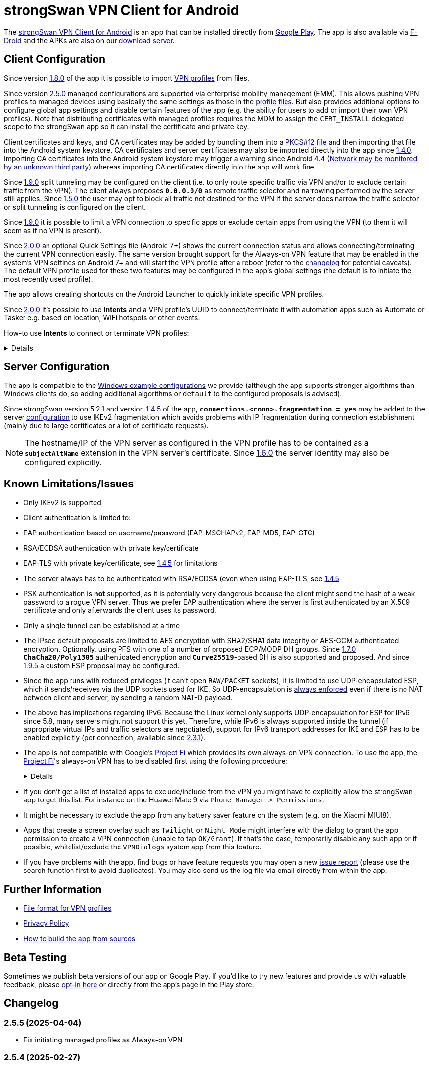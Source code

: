 = strongSwan VPN Client for Android

:PLAY:      https://play.google.com/
:PLAYSTORE: {PLAY}store/apps/details?id=org.strongswan.android
:PLAYTEST:  {PLAY}apps/testing/org.strongswan.android
:FDROID:    https://f-droid.org/en/packages/org.strongswan.android/
:DOWNLOAD:  https://download.strongswan.org/Android/
:GITHUB:    https://github.com/strongswan/strongswan
:GOOGLE:    https://code.google.com/p/android/issues/detail?id=62644
:TRACKER:   https://issuetracker.google.com/issues
:A14ISSUE:  https://issuetracker.google.com/issues/305035828
:PROJECTFI: https://fi.google.com
:SAF:       https://developer.android.com/guide/topics/providers/document-provider.html
:BLOG:      https://strongswan.org/blog
:IETF:      https://datatracker.ietf.org/doc/html
:RFC4739:   {IETF}/rfc4739

The {PLAYSTORE}[strongSwan VPN Client for Android] is an app that can be installed
directly from {PLAYSTORE}[Google Play]. The app is also available via
{FDROID}[F-Droid] and the APKs are also on our {DOWNLOAD}[download server].

== Client Configuration

Since version xref:#_1_8_0_2017_01_20[1.8.0] of the app it is possible to import
xref:./androidVpnClientProfiles.adoc[VPN profiles] from files.

Since version xref:#_2_5_0_2024_02_22[2.5.0] managed configurations are
supported via enterprise mobility management (EMM). This allows pushing VPN
profiles to managed devices using basically the same settings as those in the
xref:./androidVpnClientProfiles.adoc[profile files]. But also provides additional
options to configure global app settings and disable certain features of the app
(e.g. the ability for users to add or import their own VPN profiles). Note that
distributing certificates with managed profiles requires the MDM to assign the
`CERT_INSTALL` delegated scope to the strongSwan app so it can install the
certificate and private key.

Client certificates and keys, and CA certificates may be added by bundling them
into a xref:pki/pkiQuickstart.adoc#_pkcs12_container[PKCS#12 file] and then
importing that file into the Android system keystore. CA certificates and server
certificates may also be imported directly into the app since
xref:#_1_4_0_2014_07_22[1.4.0].
Importing CA certificates into the Android system keystore may trigger a warning
since Android 4.4 ({GOOGLE}[Network may be monitored by an unknown third party])
whereas importing CA certificates directly into the app will work fine.

Since xref:#_1_9_0_2017_07_03[1.9.0] split tunneling may be configured on the
client (i.e. to only route specific traffic via VPN and/or to exclude certain
traffic from the VPN). The client always proposes `*0.0.0.0/0*` as remote traffic
selector and narrowing performed by the server still applies.
Since xref:#_1_5_0_2015_07_28[1.5.0] the user may opt to block all traffic not
destined for the VPN if the server does narrow the traffic selector or split
tunneling is configured on the client.

Since xref:#_1_9_0_2017_07_03[1.9.0] it is possible to limit a VPN connection to
specific apps or exclude certain apps from using the VPN (to them it will seem as
if no VPN is present).

Since xref:#_2_0_0_2018_07_03[2.0.0] an optional Quick Settings tile (Android 7+)
shows the current connection status and allows connecting/terminating the current
VPN connection easily. The same version brought support for the Always-on VPN
feature that may be enabled in the system's VPN settings on Android 7+ and will
start the VPN profile after a reboot (refer to the
xref:#_2_0_0_2018_07_03[changelog] for potential caveats). The default VPN profile
used for these two features may be configured in the app's global settings (the
default is to initiate the most recently used profile).

The app allows creating shortcuts on the Android Launcher to quickly initiate
specific VPN profiles.

Since xref:#_2_0_0_2018_07_03[2.0.0] it's possible to use *Intents* and a VPN
profile's UUID to connect/terminate it with automation apps such as Automate or
Tasker e.g. based on location, WiFi hotspots or other events.

How-to use *Intents* to connect or terminate VPN profiles:
[%collapsible]
====
The UUID required for this can be found at the bottom of the advanced settings
when editing a profile and may be copied from there.

The Intents are meant to start an *Activity*, so be sure to select the
appropriate block in Automate ("App start") or "Target" in Tasker.

To connect a profile, use the following information in the Intent:

* `*Package*: org.strongswan.android`

* `*Action*: org.strongswan.android.action.START_PROFILE`

* `*Extras*`:
** `*org.strongswan.android.VPN_PROFILE_UUID*`: UUID of the profile to start +
    (a string that looks like this: `7b21d354-52ed-4c14-803a-a3370f575405`)

To disconnect the profile, use the following information in the Intent:

* `*Package*: org.strongswan.android`

* `*Action*: org.strongswan.android.action.DISCONNECT`

* `*Extras*`:
** `*org.strongswan.android.VPN_PROFILE_UUID*`: UUID of the profile to disconnect

NOTE: If no profile ID is passed or it doesn't match the ID of the currently
      connected profile, a dialog is shown that asks confirmation from the user
      to disconnect the currently connected profile.
====

== Server Configuration

The app is compatible to the xref:interop/windowsClients.adoc[Windows example configurations]
we provide (although the app supports stronger algorithms than Windows clients
do, so adding additional algorithms or `default` to the configured proposals is
advised).

Since strongSwan version 5.2.1 and version xref:#_1_4_5_2014_11_06[1.4.5] of the
app, `*connections.<conn>.fragmentation = yes*` may be added to the server
xref:swanctl/swanctlConf.adoc[configuration] to use IKEv2 fragmentation which
avoids problems with IP fragmentation during connection establishment (mainly due
to large certificates or a lot of certificate requests).

NOTE: The hostname/IP of the VPN server as configured in the VPN profile has to
      be contained as a `*subjectAltName*` extension in the VPN server's
      certificate. Since xref:#_1_6_0_2016_05_02[1.6.0] the server identity may
      also be configured explicitly.

== Known Limitations/Issues

 * Only IKEv2 is supported

 * Client authentication is limited to:
   * EAP authentication based on username/password (EAP-MSCHAPv2, EAP-MD5, EAP-GTC)
   * RSA/ECDSA authentication with private key/certificate
   * EAP-TLS with private key/certificate, see xref:#_1_4_5_2014_11_06[1.4.5]
     for limitations

 * The server always has to be authenticated with RSA/ECDSA (even when using
   EAP-TLS, see xref:#_1_4_5_2014_11_06[1.4.5]

 * PSK authentication is *not* supported, as it is potentially very dangerous
   because the client might send the hash of a weak password to a rogue VPN server.
   Thus we prefer EAP authentication where the server is first authenticated by
   an X.509 certificate and only afterwards the client uses its password.

 * Only a single tunnel can be established at a time

 * The IPsec default proposals are limited to AES encryption with SHA2/SHA1 data
   integrity or AES-GCM authenticated encryption. Optionally, using PFS with one
   of a number of proposed ECP/MODP DH groups. Since xref:#_1_7_0_2016_12_08[1.7.0]
   `*ChaCha20/Poly1305*` authenticated encryption and `*Curve25519*`-based DH is
   also supported and proposed. And since xref:#_1_9_5_2017_11_17[1.9.5] a custom
   ESP proposal may be configured.

 * Since the app runs with reduced privileges (it can't open `RAW/PACKET` sockets),
   it is limited to use UDP-encapsulated ESP, which it sends/receives via the UDP
   sockets used for IKE. So UDP-encapsulation is
   xref:features/natTraversal.adoc#_udp_encapsulation_of_esp[always enforced] even
   if there is no NAT between client and server, by sending a random NAT-D payload.

 * The above has implications regarding IPv6. Because the Linux kernel only
   supports UDP-encapsulation for ESP for IPv6 since 5.8, many servers might not
   support this yet.  Therefore, while IPv6 is always supported inside the
   tunnel (if appropriate virtual IPs and traffic selectors are negotiated),
   support for IPv6 transport addresses for IKE and ESP has to be enabled
   explicitly (per connection, available since xref:#_2_3_1_2020_10_29[2.3.1]).

 * The app is not compatible with Google's {PROJECTFI}[Project Fi] which provides
   its own always-on VPN connection. To use the app, the {PROJECTFI}[Project Fi]'s
   always-on VPN has to be disabled first using the following procedure:
+
[%collapsible]
====
** In `Settings` click `Google`
** Click `Network`
** Turn off the `Wi-Fi Assistant` setting
** Restart the device
----
Then turn off the always-on VPN connection:
----
** In `Settings` click `More` under `Wireless & Networks`
** Click `VPN`
** Click the gear next to the `Wi-Fi Assistant`
** Make sure `Always On` is not active
====

 * If you don't get a list of installed apps to exclude/include from the VPN you
   might have to explicitly allow the strongSwan app to get this list. For instance
   on the Huawei Mate 9 via `Phone Manager > Permissions`.

 * It might be necessary to exclude the app from any battery saver feature on the
    system (e.g. on the Xiaomi MIUI8).

 * Apps that create a screen overlay such as `Twilight` or `Night Mode` might
   interfere with the dialog to grant the app permission to create a VPN connection
   (unable to tap `OK/Grant`). If that's the case, temporarily disable any such app
   or if possible, whitelist/exclude the `VPNDialogs` system app from this feature.

 * If you have problems with the app, find bugs or have feature requests you may
   open a new {GITHUB}/issues[issue report] (please use the search function first
   to avoid duplicates). You may also send us the log file via email directly from
   within the app.

== Further Information

* xref:./androidVpnClientProfiles.adoc[File format for VPN profiles]

* xref:./androidVpnClientPrivacyPolicy.adoc[Privacy Policy]

* xref:./androidVpnClientBuild.adoc[How to build the app from sources]

== Beta Testing

Sometimes we publish beta versions of our app on Google Play. If you'd like to try
new features and provide us with valuable feedback, please {PLAYTEST}[opt-in here]
or directly from the app's page in the Play store.

== Changelog

=== 2.5.5 (2025-04-04)

* Fix initiating managed profiles as Always-on VPN

=== 2.5.4 (2025-02-27)

* Fix reauthentication and roaming between networks (when MOBIKE isn't available)
  by explicitly disabling make-before-break reauthentication, which the app
  currently can't handle

=== 2.5.3 (2025-02-20)

* Add support for distributing passwords in managed profiles
* Add support for importing xref:./androidVpnClientProfiles.adoc[profile files]
  with passwords (a warning is displayed to remind users that the file contains
  the password in cleartext)
* Fix a crash when editing the password of a managed profile
* Fix a crash when re-importing an already existing profile from a file
* Fix some deprecation warnings

=== 2.5.2 (2024-08-06)

* Increased target SDK to Android 14 and fixed compatibility issues
* Due to {A14ISSUE}[a bug in Android 14+], a new permission (`SYSTEM_ALERT_WINDOW`)
  is necessary to start a VPN profile in the background from the status tile. If
  necessary, the app opens the settings dialog where users have to search the
  app and then grant the permission manually (Google disabled the possibility
  to directly ask for this permission some versions ago)
* Fix a crash when listing installed apps for new profiles

=== 2.5.1 (2024-02-26)

* Fix for existing shortcuts and automation via Intents

=== 2.5.0 (2024-02-22)

* Support for managed configurations via enterprise mobility management (EMM)

=== 2.4.2 (2023-08-29)

* Increased target SDK to Android 13 and ask for permission to show status notification
* Enable hardware acceleration in OpenSSL
* Use a more stable approach to determine source IP

=== 2.4.1 (2023-02-17)

* Changed the order of KE methods so that `ecp256` is again proposed first and
  in the KE payload instead of `curve25519`. This avoids issues with Zyxel
  Firewalls that can't handle KE payloads with an identifier larger than
  21 (`ecp521`) -- the identifier for `curve25519` is 31 -- and just silently
  drop such IKE_SA_INIT requests.

=== 2.4.0 (2023-02-13)

* Switched from BoringSSL to OpenSSL, which adds the following algorithms:
  Curve448 ECDH, AES-CCM, Camellia (CBC/CTR/XCBC), SHA-3 (HMAC/PKCS#1)

* Fixed an issue that caused file descriptor leaks when fetching OCSP/CRLs

* Improved translation for simplified Chinese

* Correctly included Ukrainian translation

* Increased minimum SDK version to 21 (Android 5.0)

=== 2.3.3 (2021-07-13)

* Adds a button to install user certificates (newer Android releases don't provide
  one in the selection dialog anymore - if no certs are installed, the dialog
  doesn't even show up).

* DNS servers are now explicitly applied whenever a TUN device is created (instead
  of only when the IKE_SA is established), this ensures that the correct DNS servers
  are used if the CHILD_SA gets explicitly deleted by the server and recreated by
  the client.

* Requests a new permission on Android 11 to get a list of all installed apps in
  order to exclude/include them from VPNs (and for the EAP-TNC use case).

=== 2.3.2 (2020-12-02)

* Don't mark VPN connections as metered. The default changed when targeting Android
  10 with the last release.

=== 2.3.1 (2020-10-29)

* Adds support to use IPv6 transport addresses for IKE and ESP. This can only be
  enabled if UDP encapsulation for IPv6 is supported by the server. Note that the
  Linux kernel only supports this since version 5.8, so many servers will not
  support it yet.

* Shows a proper error message if the UUID in a
  xref:./androidVpnClientProfiles.adoc[profile] is invalid (e.g. contains no
  dashes).

* Fixes a potential crash with the power whitelist dialog and handles rotation and
  other Activity restarts better if the information dialog is shown

* Fixes the port scanning IMC (was broken since about
  xref:#_1_6_1_2016_05_04[1.6.1]).

=== 2.3.0 (2020-06-02)

* Several changes try to improve reachability even in Android's deep sleep phases.
** An Android-specific scheduler (based on AlarmManager) and whitelisting from
   the system's battery optimization (the user is automatically asked to do so)
   ensures the app is woken at the scheduled times, which ensure that events (in
   particular for NAT keepalives) are triggered accurately.
** DPDs are sent if no NAT keepalive has been sent for a while.
** DPDs are sent after address/routing changes even if the path to the peer stays
   the same.
** Lifetimes are slightly increased to avoid conflicts even with inaccurate
   scheduling (IKE_SA overtime is now 30m instead of 10m, CHILD_SA lifetime is 2.5h
   instead of 1h, rekeyings are initiated ~30m before that).

* Fixes the app icon on Android < 5.0.

* Fixes a possible crash via QuickSettings tile on some devices

=== 2.2.1 (2019-11-19)

* Fixes loading CRL/OCSP via HTTP on Android 9, which defaults to HTTPs only.

=== 2.2.0 (2019-10-15)

* Makes the client identity configurable (via advanced settings and
  xref:./androidVpnClientProfiles.adoc[profiles]) also when using EAP authentication.
** The certificate identity is now configured using the same text field (with
   auto-completion for SANs) instead of a drop-down field (just leave it empty to
   use the certificate's subject DN as identity).

* Fixes an issue with ECDSA certificate selection on Android 10.
** Note that Android 10 doesn't show the dialog (with a button to install certs)
  if no certificates are found. Installation has to happen via
  xref:./androidVpnClientProfiles.adoc[profile] or externally.

* Fixes an issue with break-before-make reauthentication (used if MOBIKE is not
  supported) if the server concurrently deletes the IKE_SA.

* Uses a different API (`*ConnectivityManager.registerNetworkCallback*` instead
  of the deprecated `*ConnectivityManager.CONNECTIVITY_ACTION*`) to detect network
  changes on Android 7 and newer.

* Fixes a potential crash on Huawei devices

=== 2.1.1 (2019-04-24)

* Authentication via EAP-MSCHPv2 now supports UTF-8 encoded passwords.

* Fixes an issue with upgrades from older versions.

=== 2.1.0 (2019-03-14)

* Adds a copy command to duplicate an existing VPN profile.

* Allows configuring custom DNS servers for each VPN profile.

=== 2.0.2 (2018-10-17)

* Fixes potential DNS leaks caused by a {TRACKER}/116257079[bug] in Android 9.

* Fixes clicking some buttons (certificate selection, app selection) with keyboard
  navigation (also affects e.g. Fire TV sticks) when running on Android < 8.

* Fixes an issue with the QuickSettings tile on some devices where the callback
  is called even if no tile is available.

* Fixes profile selection/edit when the device is rotated.

=== 2.0.1 (2018-07-04)

* Removes support for EAP-PEAP/TTLS as it caused major issues with commercial VPN
  services (one issue was that the server identity was initially enforced as AAA
  identity, but changing that revealed that some providers use self-signed AAA
  server certificates - not sure what clients accept that), hopefully proper
  support can be added in a future version.

* Fixes a possible crash related to Android 8's optional Autofill feature
  (the {TRACKER}/67675432[bug] that causes it was apparently fixed with Android
  8.1 but has not been backported).

=== 2.0.0 (2018-07-03)

* Supports the Always-on VPN feature on Android 7+.
** Android 8 only starts the VPN service after the user has unlocked the device
   after a reboot.
** Android 7 immediately starts the VPN service after booting, but that means the
   app has no access to the KeyChain yet (if certificates are used), so no VPN
   connection can be established until the user unlocks the device.
** If password authentication is used and the password is not stored in the profile,
   the connection is aborted and the user has to manually retry connecting to enter
   the password.
** The "Block connections without VPN" system option on Android 8+ blocks all
   traffic not sent via VPN without considering any subnets/apps that are excluded
   from a VPN (i.e. that feature is not compatible with split-tunneling).

* Adds a Quick Settings tile on Android 7+ to quickly initiate/terminate the VPN
  connection.
** Similar to the Always-on feature, Android 8 doesn't enable the Quick Settings
   tile until the user unlocked the device after a reboot.
** Disconnecting via tile from the lock screen requires the user to unlock the
   device, connecting is possible without (unless a password has to be entered).

* The new settings activity allows specifying a default VPN profile used for the
  two features above (the default is to initiate the most recently used profile).

* The app automatically tries to reconnect the VPN profile if fatal errors occur
  (e.g. authentication failures). The retries are delayed by an exponential backoff
  which is currently capped at 2 minutes.
** The status screen in the main activity as well as the notification show a
   countdown until the next automatic retry, manually retrying is possible from
   both locations.

* On Android 5+ a dummy VPN interface is installed while connecting to a VPN profile
  or recovering from errors, to block unencrypted traffic while taking excluded
  subnets/apps configured in the profile into account.
** Note that this VPN interface is removed when the VPN is disconnected.

* Errors are not shown in a modal dialog anymore in the main activity but in a
  banner directly above the status information (with buttons to view the log and
  retry connecting).

* Uses a separate activity to initiate/terminate/retry VPN profiles which avoids
  having to bring the main Activity to the foreground for these actions.

* Adds options to disable OCSP/CRL fetching (e.g. if it's known the server is not
  available, or if CRLs are too large).

* Adds an option to enable strict revocation checking via OCSP/CRL. If enabled,
  the authentication will fail if the revocation status of the server certificate
  is unknown (e.g. because no valid CRL is available).

* Fetching OCSP/CRL can now be aborted immediately (e.g. to cancel connecting if
  an OCSP server is not reachable).

* Basic support for EAP-TTLS/EAP-PEAP has been added but had to be removed again
  with xref:#_2_0_1_2018_07_04[2.0.1].

* Adds an option to use PSS encoding for RSA signatures instead of the classic
  PKCS#1 encoding.

* The explicit ESP proposals for the deprecated Suite B have been removed.

* Adds more clear error messages if permission for VPNs can't be acquired (e.g.
  because another app has the Always-on VPN feature enabled).

* The date/time/thread is shown in the log view if enough space is available (e.g.
  on tablets or even in landscape orientation on phones). It should also be more
  efficient when displaying large logs.

* Removes the MIME-type filter when importing trusted certificates, allowing the
  import of certificates even if they don't have an X.509 related MIME-type set.

* All VPN profiles now have a random UUID assigned (its value may be copied from
  the profile editor e.g. to initiate/terminate a VPN profile via explicit
  `*Intent*`).

=== 1.9.6 (2018-02-08)

* Always sends the client certificate (if applicable) instead of only after
  receiving a certificate request (allows servers that accept certificates from a
  lot of CAs to avoid sending certificate requests).

=== 1.9.5 (2017-11-17)

* Makes the IKE and/or ESP algorithms configurable.

* Removes `*modp1024*` from the default IKEv2 proposal. If the server only allows
  this DH group, a custom IKE proposal has to be configured in the VPN profile.

=== 1.9.4 (2017-09-18)

* Adds support for delta CRLs.

* Fixes issues with fragmented IP packets ({GITHUB}/pull/80[pull request #80]).

* Ensures expires are triggered for the correct IPsec SA.

* Fixes an issue with multicast addresses when using split tunneling on older
  Android releases.

* Does not consider a DH group mismatch as failure anymore as responder of a
  CHILD_SA rekeying
  ({GITHUB}/commit/e7276f78aae95905d9dfe7ded485d6771c4fcaa0[commit e7276f78aa]).

=== 1.9.3 (2017-09-04)

* Adds support to verify server certificates via OCSP (Online Certificate Status
  Protocol).

* Caches CRLs in the app directory.

* The CRL cache may be cleared via main menu.

* Adds a button to reconnect the VPN profile to the "currently connected" dialog.

* Don't apply/configure app selection on Android < 5 (the API is not supported
  there).

* Initiator SPIs are reset when retrying while reconnecting which might avoid
  issues with `*INVALID_KE_PAYLOAD*` notifies.

* Catches some random exceptions (as seen in Play Console)

=== 1.9.2 (2017-07-04)

* Fixes a crash on Android <= 5.

* Fixes database update when updating from app versions < 1.8.0.


=== 1.9.1 (2017-07-03)

* Fixes a crash with pre-existing profiles.

=== 1.9.0 (2017-07-03)

* Adds support for split-tunneling on the client (only route specific traffic via
  VPN and/or exclude specific traffic from the VPN).

* Adds support for per-app VPN (either allow only specific apps to use the VPN or
  exclude certain apps from using it).

* Sending of certificate requests may be disabled (while this allows reducing the
  size of the IKE_AUTH message, e.g. if fragmentation is not supported. It only
  works if the server also sends its certificate if it didn't receive any
  certificate requests).

* NAT-T keepalive interval is now configurable.

* xref:./androidVpnClientProfiles.adoc[VPN profiles] may be imported via SAF
  (Storage Access Framework) and allow the configuration of the new settings.

* CRLs are now fetched with a simple Android-specific HTTP[S] fetcher.

* Adds a disconnect button in the permanent notification.

* The log view should now be more efficient.

* Fixes the handling of backslashes in usernames.

* Adds a Traditional Chinese translation.

=== 1.8.2 (2017-02-20)

* Fixes an issue while disconnecting on certain devices.

=== 1.8.1 (2017-02-07)

* Adds Simplified Chinese translation.

=== 1.8.0 (2017-01-20)

* Adds support to import xref:./androidVpnClientProfiles.adoc[VPN profiles] from
  JSON-encoded files.

=== 1.7.2 (2016-12-10)

* Re-adds support for the ECC Brainpool DH groups (BoringSSL doesn't provide these).

=== 1.7.1 (2016-12-09)

* Fixes a crash (regarding `*libtpmtss.so*`) on older Android systems.

=== 1.7.0 (2016-12-08)

* Adds a permanent notification while connected (or connecting) that shows the
  current status and which allows running the VpnService instance as foreground
  service. This in turn should prevent Android from terminating it when low on
  memory.

* Supports the `*ChaCha20/Poly1305*` AEAD and `*Curve25519*` DH algorithms.

* Properly validates entered server port and MTU values in the GUI.

* Logs the installed DNS servers.

* Uses BoringSSL instead of OpenSSL.

* Based on strongSwan version 5.5.1.

=== 1.6.2 (2016-05-06)

* Fixes a crash when importing CA/server certificates via SAF (Storage Access
  Framework).

=== 1.6.1 (2016-05-04)

* Fixes an interoperability issue with Windows Server. strongSwan version 5.4.0
  changed the order of the algorithms in the default IKE proposal.  Algorithms
  that provide a security of less than 128-bit were moved to the end of the list.
  Now Windows Server 2012 R2 (in its default configuration at least) only supports
  `*modp1024*`. The problem is that Microsoft's IKEv2 implementation only seems to
  consider the first fifteen algorithms of a specific transform type in the
  proposal. Because strongSwan supports quite a lot of DH groups and due to the
  reordering, `*modp1024*` was now at position 17 in the proposal. This meant
  that Microsoft Server rejected the IKE_SA_INIT message with a
  `NO_PROPOSAL_CHOSEN` error. This has been fixed by removing some of the weaker
  and rarely used DH groups from the default proposal
 ({GITHUB}/commit/fae18fd201eb0b2e9a437a9e1b6faf52afd784f8[commit fae18fd201]).

* Also corrects the label for the password field in the login dialog.

=== 1.6.0 (2016-05-02)

* Based on version:5.4.0, which e.g. adds support for IKEv2 redirection.

* Configuration of the server identity. If it is set the identity is sent as `*IDr*`
  during authentication and must match the server's identity exactly (i.e. it
  disables loose identity matching against all `*subjectAltNames*`).

* Selection of the client identity if certificate authentication is used.

* GUI changes:
** Removed the progress dialogs during connecting/disconnecting.
** Redesign of the profile editor (reordered, floating labels, helper texts
   "gateway"->"server").
** Tabs in CA certificate manager have been updated (sliding tabs with ViewPager).
** Switched to the AppCompat theme (Material-like).

* Increases the NAT-T keepalive interval to 45s. No attempt to send keepalives is
  made anymore if there is no connectivity.

* Fixed the font in the log view on Android 5+.

* Native 64-bit build.

=== 1.5.0 (2015-07-28)

* Based on version 5.3.2.

* Roaming between networks on Android 5 and newer has been fixed.

* Adds new advanced profile settings:
** A custom MTU can be specified (currently between 1280 and 1500).
** The server port can be changed (default is 500, with a switch to 4500 - there
   is no switch if a custom port is set).
** Split tunneling can be disabled by blocking all traffic that is not destined
   for the VPN.
*** Only on Android 5 and newer will split tunneling fully work if only one address
    family is tunneled via VPN.

* Sets the preferred language for remediation instructions to the system language.

* EAP-TNC does not require a client certificate anymore.

* Fixes a linker issue on Android M.

=== 1.4.6 (2015-06-08)

* Fix for
 {BLOG}/2015/06/08/strongswan-vulnerability-(cve-2015-4171).html[CVE-2015-4171].

=== 1.4.5 (2014-11-06)

* Based on version 5.2.1 including improved MOBIKE handling and support for IKEv2
  fragmentation.

* Enables optional PFS (Perfect Forward Secrecy) for IPsec SAs. Proposed are cipher
  suites with and without DH groups, so it's up to the VPN server whether PFS is
  used or not.

* Adds basic support for EAP-TLS. Limitations are:
** EAP-only authentication is not allowed because the AAA identity is not
   configurable. So to prevent anyone with a valid certificate from impersonating
   the AAA server and thus the VPN server, the server is authenticated with a
   certificate (like we do with other authentication methods).
** It's currently not possible to select a specific CA certificate to authenticate
   the AAA server certificate, so it either must be issued by the same CA as that
   of the VPN server or automatic CA certificate selection must be enabled in the
   VPN profile.

=== 1.4.0 (2014-07-22)

* Adds the ability to import CA and server certificates directly into the app. On
  Android 4.4+ the {SAF}[SAF] (Storage Access Framework) is used to allow users to
  browse for certificate files (if the MIME-type is not set properly the advanced
  view has to be used to see all files). On older systems the files may be opened
  from third-party file managers.

* The GUI indicates if the connection is being reestablished.

* A DNS proxy resolves the VPN server's hostname while reestablishing (plaintext
 is blocked otherwise).

* Supports ECDSA private keys on recent Android systems (tested on Android 4.4.4)

=== 1.3.4 (2014-04-25)

* Based on version 5.1.3 (fixes a security vulnerability).

* Links `*libcrypto*` (OpenSSL) statically.

* Doesn't limit the number of packets during EAP-TTLS.

=== 1.3.3 (2013-11-13)

* Based on version 5.1.1.

* Fixed issues with IV generation and padding length calculation for AES-GCM.

* Removes the `*Vstr*` dependency.

=== 1.3.2 (2013-09-26)

* Fixed a regression causing remediation instructions to pile up (EAP-TNC).

=== 1.3.1 (2013-09-23)

* Improved recovery after certain connectivity changes.

=== 1.3.0 (2013-07-08)

* Added support for EAP-TNC.

* Disabled listening on IPv6 because the Linux kernel currently does not support
  UDP encapsulation of ESP packets for IPv6.

=== 1.2.3 (2013-05-03)

* Added support for AES-GCM.

* Support for IPv6-in-IPv4 tunnels.

* Uses `*kernel-netlink*` to handle interface/IP address enumeration.

=== 1.2.2 (2013-03-07)

* Added support for multiple authentication, e.g. based on an X.509 certificate
  followed by EAP ({RFC4739}[RFC 4739]).

* Added Polish, Ukrainian, and Russian translations.

* Fixed a race condition during reauthentication and a potential freeze while
  disconnecting.

=== 1.2.1 (2012-11-21)

* Added shortcuts to VPN profiles to quickly start specific connections from the
  launcher.

* Added a confirmation dialog if a connection is started but one is already
  established.

* Fixed a few Android 4.2 specific issues.

=== 1.2.0 (2012-10-18)

* Added support for MOBIKE e.g. allows switching between different interfaces
  (e.g. Wifi and 3G/4G).

* The app tries to keep the connection established until the user disconnects
  manually.

=== 1.1.3 (2012-09-24)

* Workaround for a private key issue on Android 4.1.

=== 1.1.2 (2012-09-18)

* Added loose ID matching: While the client expects the hostname/IP of the VPN
  server to be contained as `*subjectAltName*` in the certificate this allows the
  responder to use a different IDr than that, as long as it is confirmed by the
  certificate (the client does not send an IDr anymore).

=== 1.1.1 (2012-09-17)

* Fixed a Unicode issue when converting Java to C strings.

=== 1.1.0 (2012-09-06)

* Added certificate authentication and fixed reauthentication.

